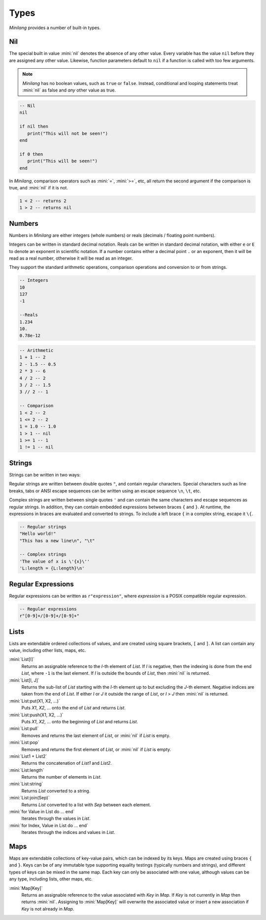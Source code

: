 Types
=====

*Minilang* provides a number of built-in types.

Nil
---

The special built in value :mini:`nil` denotes the absence of any other value. Every variable has the value ``nil`` before they are assigned any other value. Likewise, function parameters default to ``nil`` if a function is called with too few arguments.

.. note::

   *Minilang* has no boolean values, such as ``true`` or ``false``. Instead, conditional and looping statements treat :mini:`nil` as false and *any* other value as true.  

.. code-block:: mini

   -- Nil
   nil
   
   if nil then
      print("This will not be seen!")
   end
   
   if 0 then
      print("This will be seen!")
   end

.. _comparisons:

In *Minilang*, comparison operators such as :mini:`=`, :mini:`>=`, etc, all return the second argument if the comparison is true, and :mini:`nil` if it is not.

.. code-block:: mini

   1 < 2 -- returns 2
   1 > 2 -- returns nil 

Numbers
-------

Numbers in *Minilang* are either integers (whole numbers) or reals (decimals / floating point numbers).

Integers can be written in standard decimal notation. Reals can be written in standard decimal notation, with either ``e`` or ``E`` to denote an exponent in scientific notation. If a number contains either a decimal point ``.`` or an exponent, then it will be read as a real number, otherwise it will be read as an integer.

They support the standard arithmetic operations, comparison operations and conversion to or from strings.

.. code-block:: mini

   -- Integers
   10
   127
   -1
   
   --Reals
   1.234
   10.
   0.78e-12

.. code-block:: mini

   -- Arithmetic
   1 + 1 -- 2
   2 - 1.5 -- 0.5
   2 * 3 -- 6
   4 / 2 -- 2
   3 / 2 -- 1.5
   3 // 2 -- 1
   
   -- Comparison
   1 < 2 -- 2
   1 <= 2 -- 2
   1 = 1.0 -- 1.0
   1 > 1 -- nil
   1 >= 1 -- 1
   1 != 1 -- nil

Strings
-------

Strings can be written in two ways:

Regular strings are written between double quotes ``"``, and contain regular characters. Special characters such as line breaks, tabs or ANSI escape sequences can be written using an escape sequence ``\n``, ``\t``, etc.

Complex strings are written between single quotes ``'`` and can contain the same characters and escape sequences as regular strings. In addition, they can contain embedded expressions between braces ``{`` and ``}``. At runtime, the expressions in braces are evaluated and converted to strings. To include a left brace ``{`` in a complex string, escape it  ``\{``.

.. code-block:: mini

   -- Regular strings
   "Hello world!"
   "This has a new line\n", "\t"
   
   -- Complex strings
   'The value of x is \'{x}\''
   'L:length = {L:length}\n'
   
Regular Expressions
-------------------

Regular expressions can be written as ``r"expression"``, where *expression* is a POSIX compatible regular expression.

.. code-block:: mini

   -- Regular expressions
   r"[0-9]+/[0-9]+/[0-9]+"

Lists
-----

Lists are extendable ordered collections of values, and are created using square brackets, ``[`` and ``]``. A list can contain any value, including other lists, maps, etc.

:mini:`List[I]`
   Returns an assignable reference to the *I*-th element of *List*. If *I* is negative, then the indexing is done from the end *List*, where ``-1`` is the last element. If *I* is outside the bounds of *List*, then :mini:`nil` is returned.
   
:mini:`List[I, J]`
   Returns the sub-list of *List* starting with the *I*-th element up to but excluding the *J*-th element. Negative indices are taken from the end of *List*. If either *I* or *J* it outside the range of *List*, or *I* > *J* then :mini:`nil` is returned.
   
:mini:`List:put(X1, X2, ...)`
   Puts *X1*, *X2*, ... onto the end of *List* and returns *List*.
   
:mini:`List:push(X1, X2, ...)`
   Puts *X1*, *X2*, ... onto the beginning of *List* and returns *List*.
   
:mini:`List:pull`
   Removes and returns the last element of *List*, or :mini:`nil` if *List* is empty.
   
:mini:`List:pop`
   Removes and returns the first element of *List*, or :mini:`nil` if *List* is empty.
   
:mini:`List1 + List2`
   Returns the concatenation of *List1* and *List2*.
   
:mini:`List:length`
   Returns the number of elements in *List*.
   
:mini:`List:string`
   Returns *List* converted to a string.
   
:mini:`List:join(Sep)`
   Returns *List* converted to a list with *Sep* between each element.

:mini:`for Value in List do ... end`
   Iterates through the values in *List*.

:mini:`for Index, Value in List do ... end`
   Iterates through the indices and values in *List*. 

Maps
----

Maps are extendable collections of key-value pairs, which can be indexed by its keys. Maps are created using braces ``{`` and ``}``. Keys can be of any immutable type supporting equality testings (typically numbers and strings), and different types of keys can be mixed in the same map. Each key can only be associated with one value, although values can be any type, including lists, other maps, etc.

:mini:`Map[Key]`
   Returns an assignable reference to the value associated with *Key* in *Map*. If *Key* is not currently in *Map* then returns :mini:`nil`. Assigning to :mini:`Map[Key]` will overwrite the associated value or insert a new association if *Key* is not already in *Map*.
   
 
